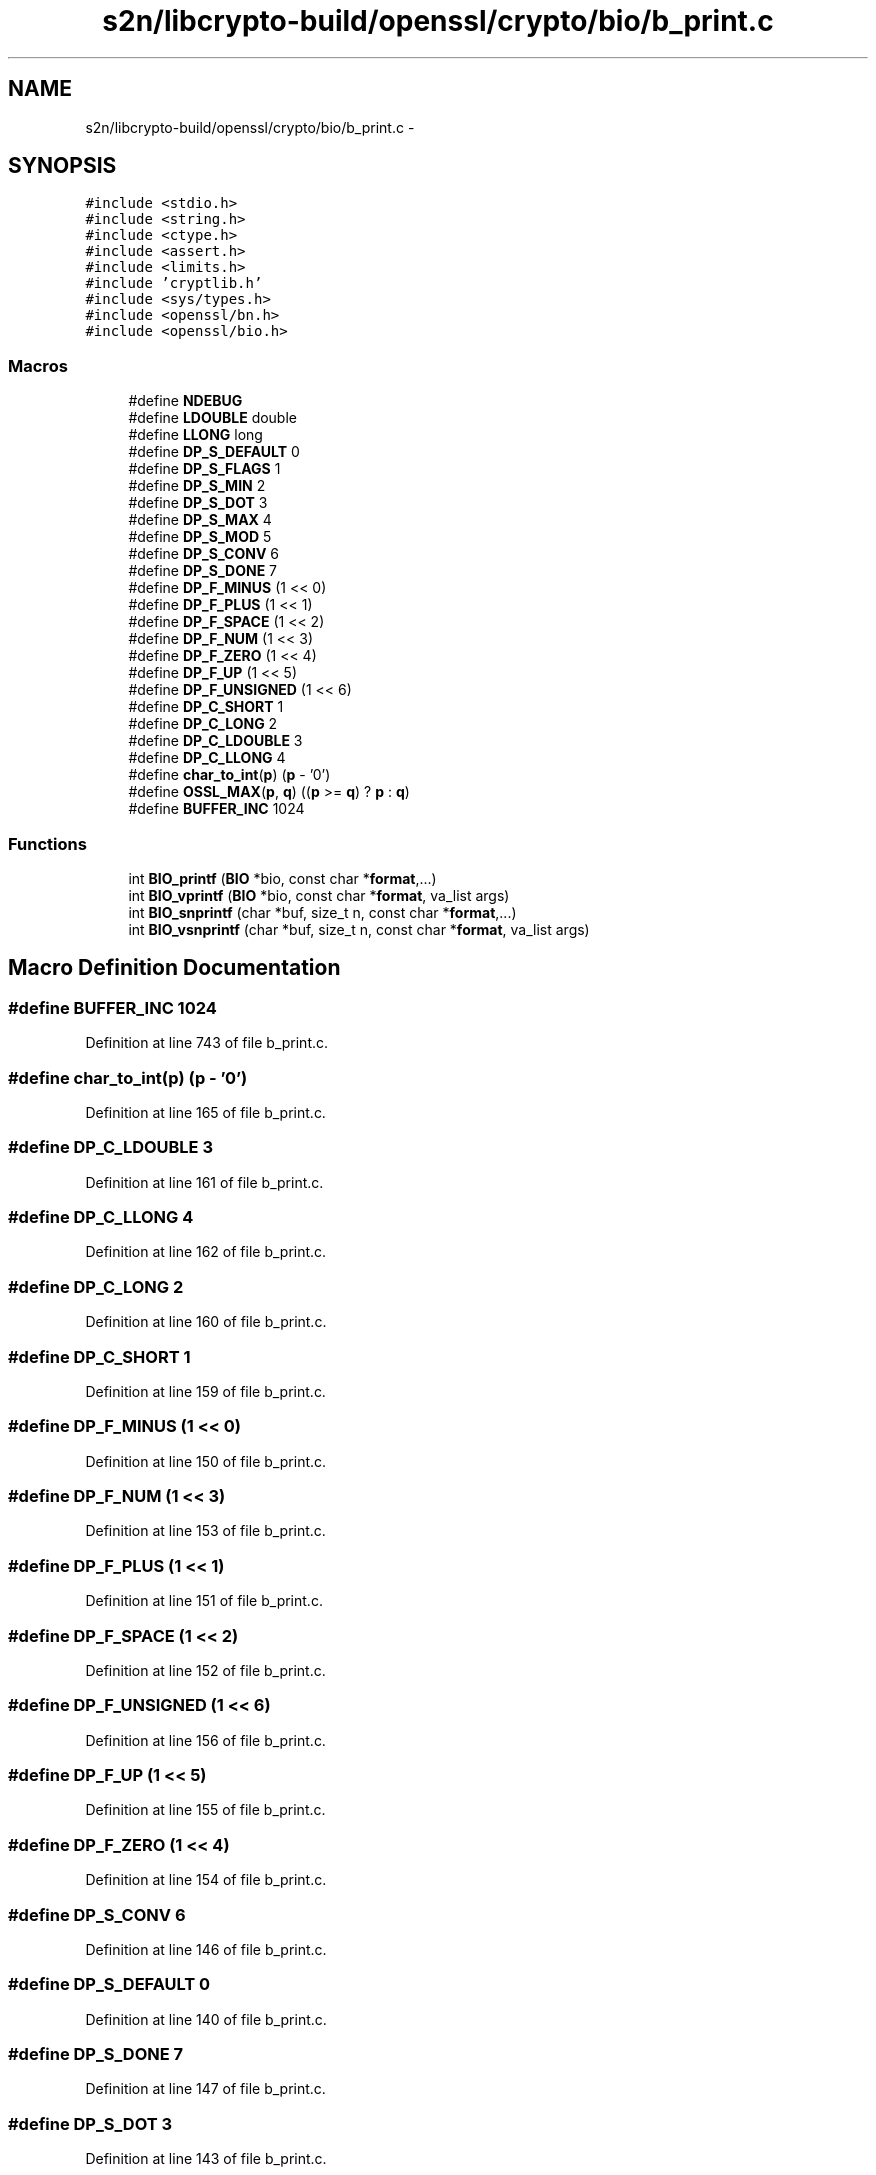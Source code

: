 .TH "s2n/libcrypto-build/openssl/crypto/bio/b_print.c" 3 "Thu Jun 30 2016" "s2n-openssl-doxygen" \" -*- nroff -*-
.ad l
.nh
.SH NAME
s2n/libcrypto-build/openssl/crypto/bio/b_print.c \- 
.SH SYNOPSIS
.br
.PP
\fC#include <stdio\&.h>\fP
.br
\fC#include <string\&.h>\fP
.br
\fC#include <ctype\&.h>\fP
.br
\fC#include <assert\&.h>\fP
.br
\fC#include <limits\&.h>\fP
.br
\fC#include 'cryptlib\&.h'\fP
.br
\fC#include <sys/types\&.h>\fP
.br
\fC#include <openssl/bn\&.h>\fP
.br
\fC#include <openssl/bio\&.h>\fP
.br

.SS "Macros"

.in +1c
.ti -1c
.RI "#define \fBNDEBUG\fP"
.br
.ti -1c
.RI "#define \fBLDOUBLE\fP   double"
.br
.ti -1c
.RI "#define \fBLLONG\fP   long"
.br
.ti -1c
.RI "#define \fBDP_S_DEFAULT\fP   0"
.br
.ti -1c
.RI "#define \fBDP_S_FLAGS\fP   1"
.br
.ti -1c
.RI "#define \fBDP_S_MIN\fP   2"
.br
.ti -1c
.RI "#define \fBDP_S_DOT\fP   3"
.br
.ti -1c
.RI "#define \fBDP_S_MAX\fP   4"
.br
.ti -1c
.RI "#define \fBDP_S_MOD\fP   5"
.br
.ti -1c
.RI "#define \fBDP_S_CONV\fP   6"
.br
.ti -1c
.RI "#define \fBDP_S_DONE\fP   7"
.br
.ti -1c
.RI "#define \fBDP_F_MINUS\fP   (1 << 0)"
.br
.ti -1c
.RI "#define \fBDP_F_PLUS\fP   (1 << 1)"
.br
.ti -1c
.RI "#define \fBDP_F_SPACE\fP   (1 << 2)"
.br
.ti -1c
.RI "#define \fBDP_F_NUM\fP   (1 << 3)"
.br
.ti -1c
.RI "#define \fBDP_F_ZERO\fP   (1 << 4)"
.br
.ti -1c
.RI "#define \fBDP_F_UP\fP   (1 << 5)"
.br
.ti -1c
.RI "#define \fBDP_F_UNSIGNED\fP   (1 << 6)"
.br
.ti -1c
.RI "#define \fBDP_C_SHORT\fP   1"
.br
.ti -1c
.RI "#define \fBDP_C_LONG\fP   2"
.br
.ti -1c
.RI "#define \fBDP_C_LDOUBLE\fP   3"
.br
.ti -1c
.RI "#define \fBDP_C_LLONG\fP   4"
.br
.ti -1c
.RI "#define \fBchar_to_int\fP(\fBp\fP)   (\fBp\fP \- '0')"
.br
.ti -1c
.RI "#define \fBOSSL_MAX\fP(\fBp\fP,  \fBq\fP)   ((\fBp\fP >= \fBq\fP) ? \fBp\fP : \fBq\fP)"
.br
.ti -1c
.RI "#define \fBBUFFER_INC\fP   1024"
.br
.in -1c
.SS "Functions"

.in +1c
.ti -1c
.RI "int \fBBIO_printf\fP (\fBBIO\fP *bio, const char *\fBformat\fP,\&.\&.\&.)"
.br
.ti -1c
.RI "int \fBBIO_vprintf\fP (\fBBIO\fP *bio, const char *\fBformat\fP, va_list args)"
.br
.ti -1c
.RI "int \fBBIO_snprintf\fP (char *buf, size_t n, const char *\fBformat\fP,\&.\&.\&.)"
.br
.ti -1c
.RI "int \fBBIO_vsnprintf\fP (char *buf, size_t n, const char *\fBformat\fP, va_list args)"
.br
.in -1c
.SH "Macro Definition Documentation"
.PP 
.SS "#define BUFFER_INC   1024"

.PP
Definition at line 743 of file b_print\&.c\&.
.SS "#define char_to_int(\fBp\fP)   (\fBp\fP \- '0')"

.PP
Definition at line 165 of file b_print\&.c\&.
.SS "#define DP_C_LDOUBLE   3"

.PP
Definition at line 161 of file b_print\&.c\&.
.SS "#define DP_C_LLONG   4"

.PP
Definition at line 162 of file b_print\&.c\&.
.SS "#define DP_C_LONG   2"

.PP
Definition at line 160 of file b_print\&.c\&.
.SS "#define DP_C_SHORT   1"

.PP
Definition at line 159 of file b_print\&.c\&.
.SS "#define DP_F_MINUS   (1 << 0)"

.PP
Definition at line 150 of file b_print\&.c\&.
.SS "#define DP_F_NUM   (1 << 3)"

.PP
Definition at line 153 of file b_print\&.c\&.
.SS "#define DP_F_PLUS   (1 << 1)"

.PP
Definition at line 151 of file b_print\&.c\&.
.SS "#define DP_F_SPACE   (1 << 2)"

.PP
Definition at line 152 of file b_print\&.c\&.
.SS "#define DP_F_UNSIGNED   (1 << 6)"

.PP
Definition at line 156 of file b_print\&.c\&.
.SS "#define DP_F_UP   (1 << 5)"

.PP
Definition at line 155 of file b_print\&.c\&.
.SS "#define DP_F_ZERO   (1 << 4)"

.PP
Definition at line 154 of file b_print\&.c\&.
.SS "#define DP_S_CONV   6"

.PP
Definition at line 146 of file b_print\&.c\&.
.SS "#define DP_S_DEFAULT   0"

.PP
Definition at line 140 of file b_print\&.c\&.
.SS "#define DP_S_DONE   7"

.PP
Definition at line 147 of file b_print\&.c\&.
.SS "#define DP_S_DOT   3"

.PP
Definition at line 143 of file b_print\&.c\&.
.SS "#define DP_S_FLAGS   1"

.PP
Definition at line 141 of file b_print\&.c\&.
.SS "#define DP_S_MAX   4"

.PP
Definition at line 144 of file b_print\&.c\&.
.SS "#define DP_S_MIN   2"

.PP
Definition at line 142 of file b_print\&.c\&.
.SS "#define DP_S_MOD   5"

.PP
Definition at line 145 of file b_print\&.c\&.
.SS "#define LDOUBLE   double"

.PP
Definition at line 115 of file b_print\&.c\&.
.SS "#define LLONG   long"

.PP
Definition at line 125 of file b_print\&.c\&.
.SS "#define NDEBUG"

.PP
Definition at line 62 of file b_print\&.c\&.
.SS "#define OSSL_MAX(\fBp\fP, \fBq\fP)   ((\fBp\fP >= \fBq\fP) ? \fBp\fP : \fBq\fP)"

.PP
Definition at line 166 of file b_print\&.c\&.
.SH "Function Documentation"
.PP 
.SS "int BIO_printf (\fBBIO\fP * bio, const char * format,  \&.\&.\&.)"

.PP
Definition at line 790 of file b_print\&.c\&.
.SS "int BIO_snprintf (char * buf, size_t n, const char * format,  \&.\&.\&.)"

.PP
Definition at line 838 of file b_print\&.c\&.
.SS "int BIO_vprintf (\fBBIO\fP * bio, const char * format, va_list args)"

.PP
Definition at line 803 of file b_print\&.c\&.
.SS "int BIO_vsnprintf (char * buf, size_t n, const char * format, va_list args)"

.PP
Definition at line 851 of file b_print\&.c\&.
.SH "Author"
.PP 
Generated automatically by Doxygen for s2n-openssl-doxygen from the source code\&.
